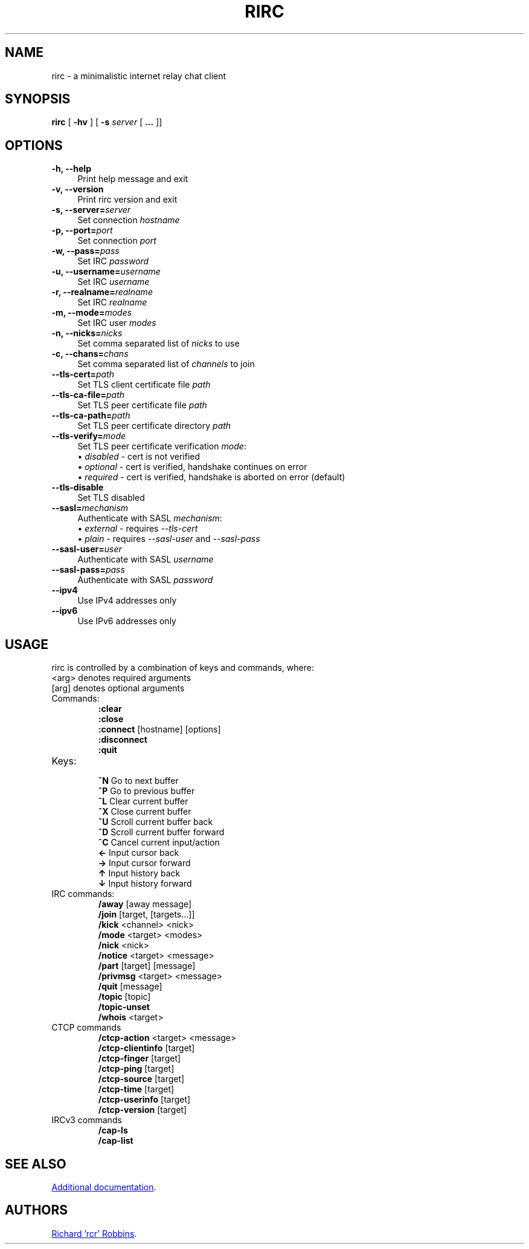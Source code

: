 '\" t
.TH RIRC 1 rirc\-VERSION
.SH NAME
rirc \- a minimalistic internet relay chat client
.SH SYNOPSIS
\fBrirc\fR [ \fB-hv\fR ] [ \fB-s\fR \fIserver\fR [ \fB...\fR ]]
.SH OPTIONS
.TP 4
.B "-h, --help"
Print help message and exit
.TP
.B "-v, --version"
Print rirc version and exit
.TP
.BI "-s, --server=" server
Set connection \fIhostname\fP
.TP
.BI "-p, --port=" port
Set connection \fIport\fP
.TP
.BI "-w, --pass=" pass
Set IRC \fIpassword\fP
.TP
.BI "-u, --username=" username
Set IRC \fIusername\fP
.TP
.BI "-r, --realname=" realname
Set IRC \fIrealname\fP
.TP
.BI "-m, --mode=" modes
Set IRC user \fImodes\fP
.TP
.BI "-n, --nicks=" nicks
Set comma separated list of \fInicks\fP to use
.TP
.BI "-c, --chans=" chans
Set comma separated list of \fIchannels\fP to join
.TP
.BI --tls-cert= path
Set TLS client certificate file \fIpath\fP
.TP
.BI --tls-ca-file= path
Set TLS peer certificate file \fIpath\fP
.TP
.BI --tls-ca-path= path
Set TLS peer certificate directory \fIpath\fP
.TP
.BI --tls-verify= mode
Set TLS peer certificate verification \fImode\fP:
.EX
\(bu \fIdisabled\fP - cert is not verified
\(bu \fIoptional\fP - cert is verified, handshake continues on error
\(bu \fIrequired\fP - cert is verified, handshake is aborted on error (default)
.EE
.TP
.B --tls-disable
Set TLS disabled
.TP
.BI --sasl= mechanism
Authenticate with SASL \fImechanism\fP:
.EX
\(bu \fIexternal\fP - requires \fI--tls-cert\fP
\(bu \fIplain\fP    - requires \fI--sasl-user\fP and \fI--sasl-pass\fP
.EE
.TP
.BI --sasl-user= user
Authenticate with SASL \fIusername\fP
.TP
.BI --sasl-pass= pass
Authenticate with SASL \fIpassword\fP
.TP
.B --ipv4
Use IPv4 addresses only
.TP
.B --ipv6
Use IPv6 addresses only
.SH USAGE
rirc is controlled by a combination of keys and commands, where:
  <arg> denotes required arguments
  [arg] denotes optional arguments
.TP
Commands:
 \fB:clear\fP
 \fB:close\fP
 \fB:connect\fP [hostname] [options]
 \fB:disconnect\fP
 \fB:quit\fP
.TP
Keys:
 \fB^N\fP   Go to next buffer
 \fB^P\fP   Go to previous buffer
 \fB^L\fP   Clear current buffer
 \fB^X\fP   Close current buffer
 \fB^U\fP   Scroll current buffer back
 \fB^D\fP   Scroll current buffer forward
 \fB^C\fP   Cancel current input/action
 \fB ←\fP   Input cursor back
 \fB →\fP   Input cursor forward
 \fB ↑\fP   Input history back
 \fB ↓\fP   Input history forward
.TP
IRC commands:
 \fB/away\fP [away message]
 \fB/join\fP [target, [targets...]]
 \fB/kick\fP <channel> <nick>
 \fB/mode\fP <target> <modes>
 \fB/nick\fP <nick>
 \fB/notice\fP <target> <message>
 \fB/part\fP [target] [message]
 \fB/privmsg\fP <target> <message>
 \fB/quit\fP [message]
 \fB/topic\fP [topic]
 \fB/topic-unset\fP
 \fB/whois\fP <target>
.TP
CTCP commands
 \fB/ctcp-action\fP <target> <message>
 \fB/ctcp-clientinfo\fP [target]
 \fB/ctcp-finger\fP [target]
 \fB/ctcp-ping\fP [target]
 \fB/ctcp-source\fP [target]
 \fB/ctcp-time\fP [target]
 \fB/ctcp-userinfo\fP [target]
 \fB/ctcp-version\fP [target]
.TP
IRCv3 commands
 \fB/cap-ls\fP
 \fB/cap-list\fP
.SH SEE ALSO
.UR https://rcr.io/rirc/
Additional documentation
.UE .
.SH AUTHORS
.MT mail@rcr.io
Richard 'rcr' Robbins
.ME .
